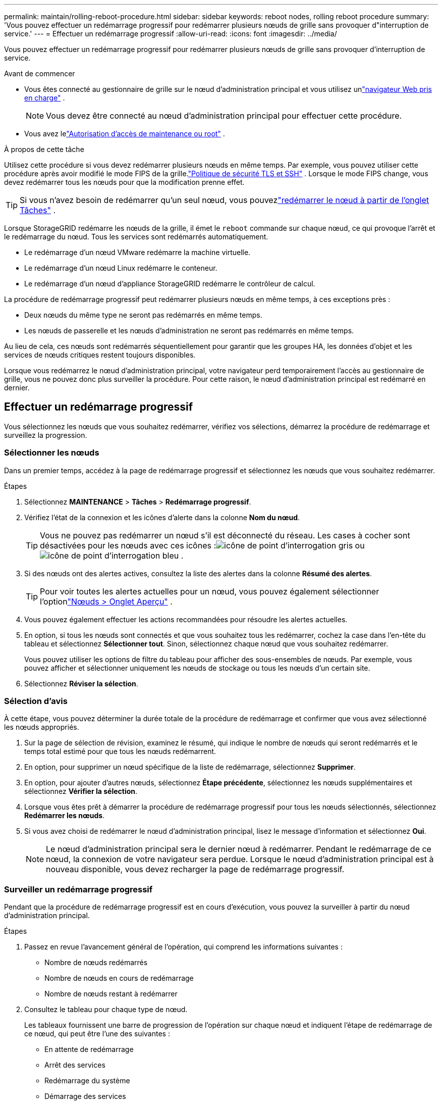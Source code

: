 ---
permalink: maintain/rolling-reboot-procedure.html 
sidebar: sidebar 
keywords: reboot nodes, rolling reboot procedure 
summary: 'Vous pouvez effectuer un redémarrage progressif pour redémarrer plusieurs nœuds de grille sans provoquer d"interruption de service.' 
---
= Effectuer un redémarrage progressif
:allow-uri-read: 
:icons: font
:imagesdir: ../media/


[role="lead"]
Vous pouvez effectuer un redémarrage progressif pour redémarrer plusieurs nœuds de grille sans provoquer d'interruption de service.

.Avant de commencer
* Vous êtes connecté au gestionnaire de grille sur le nœud d'administration principal et vous utilisez unlink:../admin/web-browser-requirements.html["navigateur Web pris en charge"] .
+

NOTE: Vous devez être connecté au nœud d’administration principal pour effectuer cette procédure.

* Vous avez lelink:../admin/admin-group-permissions.html["Autorisation d'accès de maintenance ou root"] .


.À propos de cette tâche
Utilisez cette procédure si vous devez redémarrer plusieurs nœuds en même temps.  Par exemple, vous pouvez utiliser cette procédure après avoir modifié le mode FIPS de la grille.link:../admin/manage-tls-ssh-policy.html["Politique de sécurité TLS et SSH"] .  Lorsque le mode FIPS change, vous devez redémarrer tous les nœuds pour que la modification prenne effet.


TIP: Si vous n'avez besoin de redémarrer qu'un seul nœud, vous pouvezlink:../maintain/rebooting-grid-node-from-grid-manager.html["redémarrer le nœud à partir de l'onglet Tâches"] .

Lorsque StorageGRID redémarre les nœuds de la grille, il émet le `reboot` commande sur chaque nœud, ce qui provoque l'arrêt et le redémarrage du nœud.  Tous les services sont redémarrés automatiquement.

* Le redémarrage d’un nœud VMware redémarre la machine virtuelle.
* Le redémarrage d’un nœud Linux redémarre le conteneur.
* Le redémarrage d’un nœud d’appliance StorageGRID redémarre le contrôleur de calcul.


La procédure de redémarrage progressif peut redémarrer plusieurs nœuds en même temps, à ces exceptions près :

* Deux nœuds du même type ne seront pas redémarrés en même temps.
* Les nœuds de passerelle et les nœuds d’administration ne seront pas redémarrés en même temps.


Au lieu de cela, ces nœuds sont redémarrés séquentiellement pour garantir que les groupes HA, les données d'objet et les services de nœuds critiques restent toujours disponibles.

Lorsque vous redémarrez le nœud d'administration principal, votre navigateur perd temporairement l'accès au gestionnaire de grille, vous ne pouvez donc plus surveiller la procédure.  Pour cette raison, le nœud d’administration principal est redémarré en dernier.



== Effectuer un redémarrage progressif

Vous sélectionnez les nœuds que vous souhaitez redémarrer, vérifiez vos sélections, démarrez la procédure de redémarrage et surveillez la progression.



=== Sélectionner les nœuds

Dans un premier temps, accédez à la page de redémarrage progressif et sélectionnez les nœuds que vous souhaitez redémarrer.

.Étapes
. Sélectionnez *MAINTENANCE* > *Tâches* > *Redémarrage progressif*.
. Vérifiez l’état de la connexion et les icônes d’alerte dans la colonne *Nom du nœud*.
+

TIP: Vous ne pouvez pas redémarrer un nœud s'il est déconnecté du réseau.  Les cases à cocher sont désactivées pour les nœuds avec ces icônes :image:../media/icon_alarm_gray_administratively_down.png["icône de point d'interrogation gris"] ouimage:../media/icon_alarm_blue_unknown.png["icône de point d'interrogation bleu"] .

. Si des nœuds ont des alertes actives, consultez la liste des alertes dans la colonne *Résumé des alertes*.
+

TIP: Pour voir toutes les alertes actuelles pour un nœud, vous pouvez également sélectionner l'optionlink:../monitor/viewing-overview-tab.html["Nœuds > Onglet Aperçu"] .

. Vous pouvez également effectuer les actions recommandées pour résoudre les alertes actuelles.
. En option, si tous les nœuds sont connectés et que vous souhaitez tous les redémarrer, cochez la case dans l'en-tête du tableau et sélectionnez *Sélectionner tout*.  Sinon, sélectionnez chaque nœud que vous souhaitez redémarrer.
+
Vous pouvez utiliser les options de filtre du tableau pour afficher des sous-ensembles de nœuds.  Par exemple, vous pouvez afficher et sélectionner uniquement les nœuds de stockage ou tous les nœuds d'un certain site.

. Sélectionnez *Réviser la sélection*.




=== Sélection d'avis

À cette étape, vous pouvez déterminer la durée totale de la procédure de redémarrage et confirmer que vous avez sélectionné les nœuds appropriés.

. Sur la page de sélection de révision, examinez le résumé, qui indique le nombre de nœuds qui seront redémarrés et le temps total estimé pour que tous les nœuds redémarrent.
. En option, pour supprimer un nœud spécifique de la liste de redémarrage, sélectionnez *Supprimer*.
. En option, pour ajouter d'autres nœuds, sélectionnez *Étape précédente*, sélectionnez les nœuds supplémentaires et sélectionnez *Vérifier la sélection*.
. Lorsque vous êtes prêt à démarrer la procédure de redémarrage progressif pour tous les nœuds sélectionnés, sélectionnez *Redémarrer les nœuds*.
. Si vous avez choisi de redémarrer le nœud d’administration principal, lisez le message d’information et sélectionnez *Oui*.
+

NOTE: Le nœud d’administration principal sera le dernier nœud à redémarrer.  Pendant le redémarrage de ce nœud, la connexion de votre navigateur sera perdue.  Lorsque le nœud d’administration principal est à nouveau disponible, vous devez recharger la page de redémarrage progressif.





=== Surveiller un redémarrage progressif

Pendant que la procédure de redémarrage progressif est en cours d’exécution, vous pouvez la surveiller à partir du nœud d’administration principal.

.Étapes
. Passez en revue l’avancement général de l’opération, qui comprend les informations suivantes :
+
** Nombre de nœuds redémarrés
** Nombre de nœuds en cours de redémarrage
** Nombre de nœuds restant à redémarrer


. Consultez le tableau pour chaque type de nœud.
+
Les tableaux fournissent une barre de progression de l'opération sur chaque nœud et indiquent l'étape de redémarrage de ce nœud, qui peut être l'une des suivantes :

+
** En attente de redémarrage
** Arrêt des services
** Redémarrage du système
** Démarrage des services
** Redémarrage terminé






== Arrêter la procédure de redémarrage progressif

Vous pouvez arrêter la procédure de redémarrage progressif à partir du nœud d’administration principal.  Lorsque vous arrêtez la procédure, tous les nœuds dont le statut est « Arrêt des services », « Redémarrage du système » ou « Démarrage des services » termineront l'opération de redémarrage.  Cependant, ces nœuds ne seront plus suivis dans le cadre de la procédure.

.Étapes
. Sélectionnez *MAINTENANCE* > *Tâches* > *Redémarrage progressif*.
. À partir de l'étape *Redémarrage du moniteur*, sélectionnez *Arrêter la procédure de redémarrage*.

